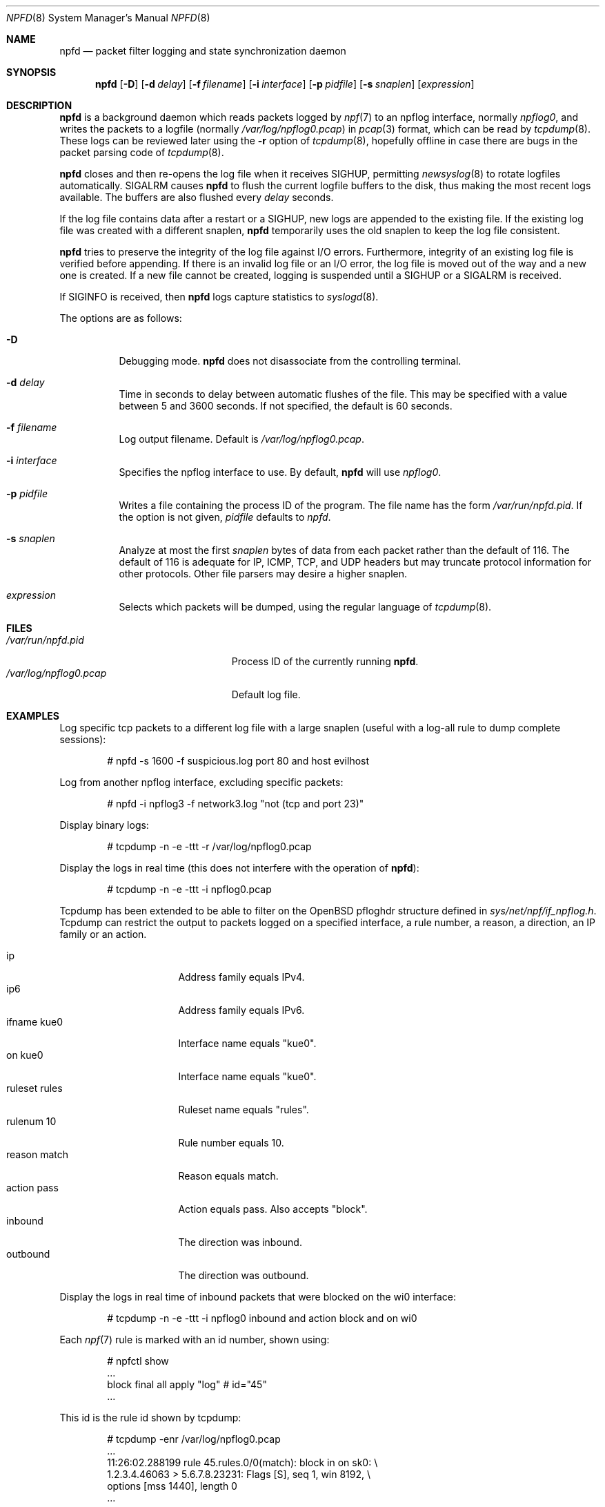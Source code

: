 .\"	$NetBSD: npfd.8,v 1.4 2018/08/07 22:02:08 sevan Exp $
.\"	$OpenBSD: pflogd.8,v 1.35 2007/05/31 19:19:47 jmc Exp $
.\"
.\" Copyright (c) 2001 Can Erkin Acar.  All rights reserved.
.\"
.\" Redistribution and use in source and binary forms, with or without
.\" modification, are permitted provided that the following conditions
.\" are met:
.\" 1. Redistributions of source code must retain the above copyright
.\"    notice, this list of conditions and the following disclaimer.
.\" 2. Redistributions in binary form must reproduce the above copyright
.\"    notice, this list of conditions and the following disclaimer in the
.\"    documentation and/or other materials provided with the distribution.
.\" 3. The name of the author may not be used to endorse or promote products
.\"    derived from this software without specific prior written permission.
.\"
.\" THIS SOFTWARE IS PROVIDED BY THE AUTHOR ``AS IS'' AND ANY EXPRESS OR
.\" IMPLIED WARRANTIES, INCLUDING, BUT NOT LIMITED TO, THE IMPLIED WARRANTIES
.\" OF MERCHANTABILITY AND FITNESS FOR A PARTICULAR PURPOSE ARE DISCLAIMED.
.\" IN NO EVENT SHALL THE AUTHOR BE LIABLE FOR ANY DIRECT, INDIRECT,
.\" INCIDENTAL, SPECIAL, EXEMPLARY, OR CONSEQUENTIAL DAMAGES (INCLUDING, BUT
.\" NOT LIMITED TO, PROCUREMENT OF SUBSTITUTE GOODS OR SERVICES; LOSS OF USE,
.\" DATA, OR PROFITS; OR BUSINESS INTERRUPTION) HOWEVER CAUSED AND ON ANY
.\" THEORY OF LIABILITY, WHETHER IN CONTRACT, STRICT LIABILITY, OR TORT
.\" (INCLUDING NEGLIGENCE OR OTHERWISE) ARISING IN ANY WAY OUT OF THE USE OF
.\" THIS SOFTWARE, EVEN IF ADVISED OF THE POSSIBILITY OF SUCH DAMAGE.
.\"
.\"
.Dd August 7, 2018
.Dt NPFD 8
.Os
.Sh NAME
.Nm npfd
.Nd packet filter logging and state synchronization daemon
.Sh SYNOPSIS
.Nm npfd
.Op Fl D
.Op Fl d Ar delay
.Op Fl f Ar filename
.Op Fl i Ar interface
.Op Fl p Ar pidfile
.Op Fl s Ar snaplen
.Op Ar expression
.Sh DESCRIPTION
.Nm
is a background daemon which reads packets logged by
.Xr npf 7
to an
.\" .Xr npflog 4
npflog
interface, normally
.Pa npflog0 ,
and writes the packets to a logfile (normally
.Pa /var/log/npflog0.pcap )
in
.Xr pcap 3
format, which can be read by
.Xr tcpdump 8 .
These logs can be reviewed later using the
.Fl r
option of
.Xr tcpdump 8 ,
hopefully offline in case there are bugs in the packet parsing code of
.Xr tcpdump 8 .
.Pp
.Nm
closes and then re-opens the log file when it receives
.Dv SIGHUP ,
permitting
.Xr newsyslog 8
to rotate logfiles automatically.
.Dv SIGALRM
causes
.Nm
to flush the current logfile buffers to the disk, thus making the most
recent logs available.
The buffers are also flushed every
.Ar delay
seconds.
.Pp
If the log file contains data after a restart or a
.Dv SIGHUP ,
new logs are appended to the existing file.
If the existing log file was created with a different snaplen,
.Nm
temporarily uses the old snaplen to keep the log file consistent.
.Pp
.Nm
tries to preserve the integrity of the log file against I/O errors.
Furthermore, integrity of an existing log file is verified before
appending.
If there is an invalid log file or an I/O error, the log file is moved
out of the way and a new one is created.
If a new file cannot be created, logging is suspended until a
.Dv SIGHUP
or a
.Dv SIGALRM
is received.
.Pp
If
.Dv SIGINFO
is received, then
.Nm
logs capture statistics to
.Xr syslogd 8 .
.Pp
The options are as follows:
.Bl -tag -width Ds
.It Fl D
Debugging mode.
.Nm
does not disassociate from the controlling terminal.
.It Fl d Ar delay
Time in seconds to delay between automatic flushes of the file.
This may be specified with a value between 5 and 3600 seconds.
If not specified, the default is 60 seconds.
.It Fl f Ar filename
Log output filename.
Default is
.Pa /var/log/npflog0.pcap .
.It Fl i Ar interface
Specifies the
npflog
.\" .Xr if_npflog 4
interface to use.
By default,
.Nm
will use
.Ar npflog0 .
.It Fl p Ar pidfile
Writes a file containing the process ID of the program.
The file name has the form
.Pa /var/run/npfd.pid .
If the option is not given,
.Ar pidfile
defaults to
.Pa npfd .
.It Fl s Ar snaplen
Analyze at most the first
.Ar snaplen
bytes of data from each packet rather than the default of 116.
The default of 116 is adequate for IP, ICMP, TCP, and UDP headers but may
truncate protocol information for other protocols.
Other file parsers may desire a higher snaplen.
.\" .It Fl x
.\" Check the integrity of an existing log file, and return.
.It Ar expression
Selects which packets will be dumped, using the regular language of
.Xr tcpdump 8 .
.El
.Sh FILES
.Bl -tag -width /var/run/npflog0.pcap -compact
.It Pa /var/run/npfd.pid
Process ID of the currently running
.Nm .
.It Pa /var/log/npflog0.pcap
Default log file.
.El
.Sh EXAMPLES
Log specific tcp packets to a different log file with a large snaplen
(useful with a log-all rule to dump complete sessions):
.Bd -literal -offset indent
# npfd -s 1600 -f suspicious.log port 80 and host evilhost
.Ed
.Pp
Log from another
.\" .Xr pflog 4
npflog
interface, excluding specific packets:
.Bd -literal -offset indent
# npfd -i npflog3 -f network3.log "not (tcp and port 23)"
.Ed
.Pp
Display binary logs:
.Bd -literal -offset indent
# tcpdump -n -e -ttt -r /var/log/npflog0.pcap
.Ed
.Pp
Display the logs in real time (this does not interfere with the
operation of
.Nm ) :
.Bd -literal -offset indent
# tcpdump -n -e -ttt -i npflog0.pcap
.Ed
.Pp
Tcpdump has been extended to be able to filter on the
.Ox
pfloghdr
structure defined in
.Ar sys/net/npf/if_npflog.h .
Tcpdump can restrict the output
to packets logged on a specified interface, a rule number, a reason,
a direction, an IP family or an action.
.Pp
.Bl -tag -width "ruleset rules " -compact
.It ip
Address family equals IPv4.
.It ip6
Address family equals IPv6.
.It ifname kue0
Interface name equals "kue0".
.It on kue0
Interface name equals "kue0".
.It ruleset rules
Ruleset name equals "rules".
.It rulenum 10
Rule number equals 10.
.It reason match
Reason equals match.
.\" Also accepts "bad-offset", "fragment", "bad-timestamp", "short",
.\" "normalize", "memory", "congestion", "ip-option", "proto-cksum",
.\" "state-mismatch", "state-insert", "state-limit", "src-limit",
.\" and "synproxy".
.It action pass
Action equals pass.
Also accepts "block".
.It inbound
The direction was inbound.
.It outbound
The direction was outbound.
.El
.Pp
Display the logs in real time of inbound packets that were blocked on
the wi0 interface:
.Bd -literal -offset indent
# tcpdump -n -e -ttt -i npflog0 inbound and action block and on wi0
.Ed
.Pp
Each
.Xr npf 7
rule is marked with an id number, shown using:
.Bd -literal -offset indent
# npfctl show
\&...
        block final all apply "log" # id="45"
\&...
.Ed
.Pp
This id is the rule id shown by tcpdump:
.Bd -literal -offset indent
# tcpdump -enr /var/log/npflog0.pcap
\&...
11:26:02.288199 rule 45.rules.0/0(match): block in on sk0: \e
1.2.3.4.46063 > 5.6.7.8.23231: Flags [S], seq 1, win 8192, \e
options [mss 1440], length 0
\&...
.Ed
.Sh SEE ALSO
.Xr pcap 3 ,
.Xr npf.conf 5 ,
.Xr npf 7 ,
.Xr newsyslog 8 ,
.Xr npfctl 8 ,
.Xr tcpdump 8
.Sh HISTORY
The
.Nm
command appeared in
.Nx 8.0 .
.Sh AUTHORS
This manual page was written by
.An Can Erkin Acar Aq Mt canacar@openbsd.org .

